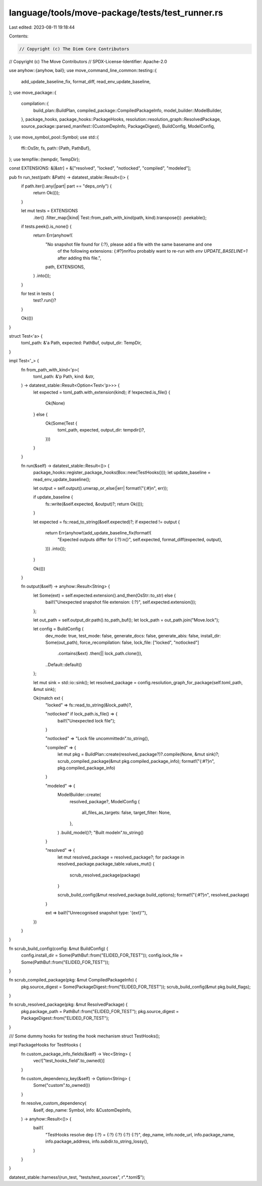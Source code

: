 language/tools/move-package/tests/test_runner.rs
================================================

Last edited: 2023-08-11 19:18:44

Contents:

.. code-block:: rs

    // Copyright (c) The Diem Core Contributors
// Copyright (c) The Move Contributors
// SPDX-License-Identifier: Apache-2.0

use anyhow::{anyhow, bail};
use move_command_line_common::testing::{
    add_update_baseline_fix, format_diff, read_env_update_baseline,
};
use move_package::{
    compilation::{
        build_plan::BuildPlan, compiled_package::CompiledPackageInfo, model_builder::ModelBuilder,
    },
    package_hooks,
    package_hooks::PackageHooks,
    resolution::resolution_graph::ResolvedPackage,
    source_package::parsed_manifest::{CustomDepInfo, PackageDigest},
    BuildConfig, ModelConfig,
};
use move_symbol_pool::Symbol;
use std::{
    ffi::OsStr,
    fs,
    path::{Path, PathBuf},
};
use tempfile::{tempdir, TempDir};

const EXTENSIONS: &[&str] = &["resolved", "locked", "notlocked", "compiled", "modeled"];

pub fn run_test(path: &Path) -> datatest_stable::Result<()> {
    if path.iter().any(|part| part == "deps_only") {
        return Ok(());
    }

    let mut tests = EXTENSIONS
        .iter()
        .filter_map(|kind| Test::from_path_with_kind(path, kind).transpose())
        .peekable();

    if tests.peek().is_none() {
        return Err(anyhow!(
            "No snapshot file found for {:?}, please add a file with the same basename and one \
             of the following extensions: {:#?}\n\n\
             You probably want to re-run with `env UPDATE_BASELINE=1` after adding this file.",
            path,
            EXTENSIONS,
        )
        .into());
    }

    for test in tests {
        test?.run()?
    }

    Ok(())
}

struct Test<'a> {
    toml_path: &'a Path,
    expected: PathBuf,
    output_dir: TempDir,
}

impl Test<'_> {
    fn from_path_with_kind<'p>(
        toml_path: &'p Path,
        kind: &str,
    ) -> datatest_stable::Result<Option<Test<'p>>> {
        let expected = toml_path.with_extension(kind);
        if !expected.is_file() {
            Ok(None)
        } else {
            Ok(Some(Test {
                toml_path,
                expected,
                output_dir: tempdir()?,
            }))
        }
    }

    fn run(&self) -> datatest_stable::Result<()> {
        package_hooks::register_package_hooks(Box::new(TestHooks()));
        let update_baseline = read_env_update_baseline();

        let output = self.output().unwrap_or_else(|err| format!("{:#}\n", err));

        if update_baseline {
            fs::write(&self.expected, &output)?;
            return Ok(());
        }

        let expected = fs::read_to_string(&self.expected)?;
        if expected != output {
            return Err(anyhow!(add_update_baseline_fix(format!(
                "Expected outputs differ for {:?}:\n{}",
                self.expected,
                format_diff(expected, output),
            )))
            .into());
        }

        Ok(())
    }

    fn output(&self) -> anyhow::Result<String> {
        let Some(ext) = self.expected.extension().and_then(OsStr::to_str) else {
            bail!("Unexpected snapshot file extension: {:?}", self.expected.extension());
        };

        let out_path = self.output_dir.path().to_path_buf();
        let lock_path = out_path.join("Move.lock");

        let config = BuildConfig {
            dev_mode: true,
            test_mode: false,
            generate_docs: false,
            generate_abis: false,
            install_dir: Some(out_path),
            force_recompilation: false,
            lock_file: ["locked", "notlocked"]
                .contains(&ext)
                .then(|| lock_path.clone()),
            ..Default::default()
        };

        let mut sink = std::io::sink();
        let resolved_package = config.resolution_graph_for_package(self.toml_path, &mut sink);

        Ok(match ext {
            "locked" => fs::read_to_string(&lock_path)?,

            "notlocked" if lock_path.is_file() => {
                bail!("Unexpected lock file");
            }

            "notlocked" => "Lock file uncommitted\n".to_string(),

            "compiled" => {
                let mut pkg = BuildPlan::create(resolved_package?)?.compile(None, &mut sink)?;
                scrub_compiled_package(&mut pkg.compiled_package_info);
                format!("{:#?}\n", pkg.compiled_package_info)
            }

            "modeled" => {
                ModelBuilder::create(
                    resolved_package?,
                    ModelConfig {
                        all_files_as_targets: false,
                        target_filter: None,
                    },
                )
                .build_model()?;
                "Built model\n".to_string()
            }

            "resolved" => {
                let mut resolved_package = resolved_package?;
                for package in resolved_package.package_table.values_mut() {
                    scrub_resolved_package(package)
                }

                scrub_build_config(&mut resolved_package.build_options);
                format!("{:#?}\n", resolved_package)
            }

            ext => bail!("Unrecognised snapshot type: '{ext}'"),
        })
    }
}

fn scrub_build_config(config: &mut BuildConfig) {
    config.install_dir = Some(PathBuf::from("ELIDED_FOR_TEST"));
    config.lock_file = Some(PathBuf::from("ELIDED_FOR_TEST"));
}

fn scrub_compiled_package(pkg: &mut CompiledPackageInfo) {
    pkg.source_digest = Some(PackageDigest::from("ELIDED_FOR_TEST"));
    scrub_build_config(&mut pkg.build_flags);
}

fn scrub_resolved_package(pkg: &mut ResolvedPackage) {
    pkg.package_path = PathBuf::from("ELIDED_FOR_TEST");
    pkg.source_digest = PackageDigest::from("ELIDED_FOR_TEST");
}

/// Some dummy hooks for testing the hook mechanism
struct TestHooks();

impl PackageHooks for TestHooks {
    fn custom_package_info_fields(&self) -> Vec<String> {
        vec!["test_hooks_field".to_owned()]
    }

    fn custom_dependency_key(&self) -> Option<String> {
        Some("custom".to_owned())
    }

    fn resolve_custom_dependency(
        &self,
        dep_name: Symbol,
        info: &CustomDepInfo,
    ) -> anyhow::Result<()> {
        bail!(
            "TestHooks resolve dep {:?} = {:?} {:?} {:?} {:?}",
            dep_name,
            info.node_url,
            info.package_name,
            info.package_address,
            info.subdir.to_string_lossy(),
        )
    }
}

datatest_stable::harness!(run_test, "tests/test_sources", r".*\.toml$");


